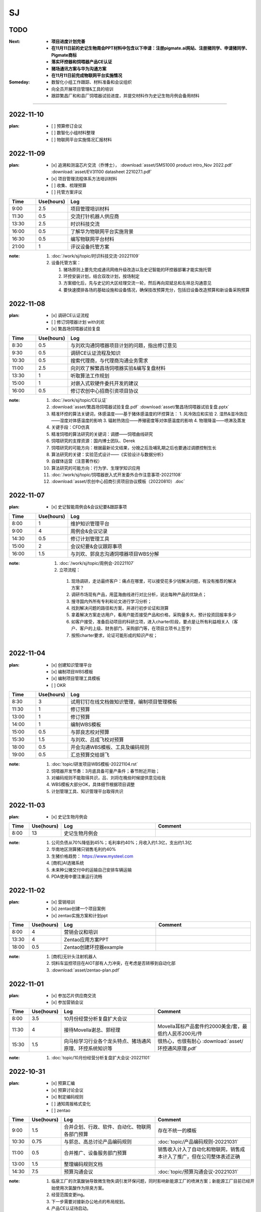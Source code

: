 SJ
===
TODO 
-----
:Next:
   - **项目进度计划完善**
   - **在11月11日前的史记生物周会PPT材料中包含以下申请：注册pigmate.ai网站、注册猪同学、申请猪同学、Pigmate商标**
   - **落实环控器和饲喂器产品CE认证**
   - **猪场通讯方案与华为沟通方案**
   - **在11月11日前完成物联网平台实施情况**

:Someday:
   - 数智化小组工作跟踪、材料准备和会议组织
   - 向全员开展项目管理&工具的培训
   - 跟踪繁昌厂和和县厂饲喂器试验进度，并提交材料作为史记生物月例会备用材料

------


2022-11-10
-----------
:plan:
   - [ ] 预算修订会议
   - [ ] 数智化小组材料整理
   - [ ] 物联网平台实施情况汇报材料

2022-11-09
-----------
:plan:
   - [x] 追溯和测温芯片交流（乔博士）， :download:`asset/SMS1000 product intro_Nov 2022.pdf` :download:`asset/EV31100 datasheet 221027.1.pdf`
   - [x] 项目管理流程体系方法培训材料
   - [ ] 收集、梳理预算
   - [ ] 托管方案评议

.. csv-table:: 
   :header: "Time", "Use(hours)", "Log"
   :widths: 10, 10, 70

   9:00, 2.5, 项目管理培训材料
   11:30, 0.5, 交流打针机器人供应商
   13:30, 2.5, 时识科技交流
   16:00, 0.5, 了解华为物联网平台实施背景
   16:30, 0.5, 编写物联网平台材料
   21:00, 1, 评议设备托管方案


:note:
   1. :doc:`/work/sj/topic/时识科技交流-20221109`
   2. 设备托管方案：

      1. 猪场原则上要先完成通讯网络升级改造以及史记智能的环控器部署才能实施托管
      2. 环控安装计划，结合双改计划，按场制定
      3. 方案细化后，先与史记的大区经理交流一轮，然后再向双斌总和左祥总沟通意见
      4. 要快速摸排各场的基础设施和设备情况，确保技改预算充分，包括旧设备改造预算和新设备采购预算

2022-11-08
-----------
:plan:
   - [x] 调研CE认证流程
   - [ ] 修订饲喂器计划 with刘欢
   - [x] 繁昌场饲喂器试验复盘

.. csv-table:: 
   :header: "Time", "Use(hours)", "Log"
   :widths: 10, 10, 70

   8:30, 0.5, 与刘欢沟通饲喂器项目计划的问题，指出修订意见
   9:30, 0.5, 调研CE认证流程及知识
   10:30, 0.5, 搜索代理商，与代理商沟通业务需求
   11:00, 2.5, 向刘欢了解繁昌场饲喂器实验&编写复盘材料
   13:30, 1, 听取算法工作规划
   15:00, 1, 对嵌入式软硬件委托开发的建议
   16:00, 0.5, 修订农创中心招商引资项目协议

:note:
   1. :doc:`/work/sj/topic/CE认证`
   2. :download:`asset/繁昌场饲喂器试验复盘.pdf`  :download:`asset/繁昌场饲喂器试验复盘.pptx`
   3. 精准环控的算法关键词，体感温度——基于猪体感温度的环控算法：
      1. 风冷效应和实验
      2. 湿热&湿冷效应——湿度对体感温度的影响
      3. 辐射热效应——养殖密度等对体感温度的影响
      4. 物理降温——喷淋及蒸发
   4. 关键手段：CFD仿真
   5. 精准饲喂的算法研究的关键词：调膘——饲喂曲线研究
   6. 饲喂研究的支撑资源：国内博士团队、Derek
   7. 饲喂研究的可能方向：根据最新论文结果，分娩之后及哺乳期之后也要通过调膘控制生长
   8. 算法研究的关键：实验范式设计——《实验设计与数据分析》
   9. 自媒体运营（注意著作权）
   10. 算法研究的可能方向：行为学、生理学知识应用
   11. :doc:`/work/sj/topic/饲喂器嵌入式开发委外合作注意事项-20221108`
   12. :download:`asset/农创中心招商引资项目协议模板（20220810）.doc`

2022-11-07
-----------
:plan:
   - [x] 史记智能周例会&会议纪要&跟踪事项

.. csv-table:: 
   :header: "Time", "Use(hours)", "Log"
   :widths: 10, 10, 70

   8:00, 1, 维护知识管理平台
   9:00, 4, 周例会&会议记录
   14:30, 0.5, 修订计划管理工具
   15:00, 2, 会议纪要&会议跟踪事项
   16:00, 1.5, 与刘欢、郭良志沟通饲喂器项目WBS分解

:note:
   1.  :doc:`/work/sj/topic/周例会-20221107`
   2.  立项流程：
      1. 现场调研，走访最终客户：痛点在哪里，可以接受花多少钱解决问题，有没有推荐的解决方案？
      2. 调研市场现有产品，用蓝海曲线进行对比分析，说出每种产品的优缺点；
      3. 搜寻国内外所有专利和论文进行学习分析；
      4. 找到解决问题的路径和方案，并进行初步论证和测算
      5. 拿着解决方案走访用户，看用户能否接受产品和价格，采购量多大，预计投资回报率多少
      6. 如客户接受，准备启动项目的科研立项，进入charter阶段，要点是让所有利益相关人（客户、客户的上级、财务部门、采购部门等，在项目立项书上签字）
      7. 按照charter要求，论证可能形成的知识产权；



2022-11-04
-----------
:plan:
   - [x] 创建知识管理平台
   - [x] 编制项目WBS模板
   - [x] 编制项目管理工具模板
   - [ ] OKR

.. csv-table:: 
   :header: "Time", "Use(hours)", "Log"
   :widths: 10, 10, 70

   8:30, 3, 试用钉钉在线文档做知识管理，编制项目管理模板
   11:30, 1, 修订预算 
   13:00, 1, 修订预算
   14:00, 1, 编制WBS模板
   15:00, 0.5, 与郭良志校对预算
   15:30, 1.5, 与刘欢、吕成飞校对预算
   18:00, 0.5, 开会沟通WBS模板、工具及编码规则
   19:00, 0.5, 汇总预算交给胡飞

:note:
   1. :doc:`topic/研发项目WBS模板-20221104.rst`
   2. 饲喂器开发节奏：3月底具备可量产条件；春节附近开始；
   3. 对编码规则不能取得共识，吕、刘将在晚些时候提供意见给我
   4. WBS模板大部分OK，具体细节根据项目调整
   5. 计划管理工具、知识管理平台取得共识

2022-11-03
-----------
:plan:
   - [x] 史记生物月例会

.. csv-table:: 
   :header: "Time", "Use(hours)", "Log", "Comment"
   :widths: 10, 10, 50, 50

   8:00, 13,史记生物月例会,

:note:
   1. 公司负债从70%降低到45%；毛利率约40%；月收入约1.3亿，支出约1.3亿
   2. 华南地区测算猪只销售毛利约40%
   3. 生猪价格趋势： https://www.mysteel.com
   4. [商机]AI选猪系统
   5. 未来种公猪交付中的运输自己安排车辆运输
   6. PDA使用中要注重运行流畅
   

2022-11-02
-----------
:plan:
   - [x] 营销培训
   - [x] zentao创建一个项目案例
   - [x] zentao实施方案和计划ppt

.. csv-table:: 
   :header: "Time", "Use(hours)", "Log", "Comment"
   :widths: 10, 10, 50, 50

   8:00, 4, 营销会议和培训, 
   13:30, 4, Zentao应用方案PPT
   18:00, 0.5, Zentao创建环控器example

:note:
   1. [商机]无针头注射机器人
   2. 饲料车监控项目在AIOT部有人力冲突，在考虑是否转移到自动化部
   3. :download:`asset/zentao-plan.pdf`

2022-11-01
-----------
:plan:
   - [x] 参加芯片供应商交流
   - [x] 参加营销会议


.. csv-table:: 
    :header: "Time", "Use(hours)", "Log", "Comment"
    :widths: 10, 10, 50, 50

    8:00, 3.5, 10月份经营分析复盘扩大会议
    11:30, 4, 接待Movella谢总、郭经理, Movella耳标产品套件约2000美金/套，最低约人民币200元/件
    15:30, 1.5, 向马标学习行业各个龙头特点、猪场通风原理、环控系统知识等, 很热心，也很有耐心 :download:`asset/环控通风原理.pdf`


:note:
   1. :doc:`topic/10月份经营分析复盘扩大会议-20221101`


2022-10-31
-----------
:plan:
   - [x] 预算汇编
   - [x] 预算讨论会议
   - [x] 制定编码规则
   - [ ] 通知周报格式变化
   - [ ] zentao

.. csv-table::
    :header: "Time", "Use(hours)", "Log", "Comment"
    :widths: 10, 10, 50, 50

    9:00, 1.5, 合并企划、行政、软件、自动化、物联网各部门预算, 存在不统一的模板
    10:30, 0.75, 与郭总、高总讨论产品编码规则, :doc:`topic/产品编码规则-20221031`
    11:00, 0.5, 合并推广、设备服务部门预算, 销售收入计入了自动化和物联网，销售成本计入了推广，但在公司整体表述正确
    13:00, 1.5, 整理编码规则文档
    14:30, 7.5, 预算沟通会议, :doc:`topic/预算沟通会议-20221031`

:note:
   1. 临泉工厂的次氯酸钠导致微生物失调引发环保问题，同时影响新能源工厂的喷淋方案；新能源工厂目前已经开始使用次氯酸作为除臭方案。
   2. 经营范围变更ing。
   3. 下一步需要对接新办公地点的布局规划。
   4. 产品CE认证待启动。
   5. 饲喂器明年集团内销量预测4-5万台（总量8万台）
   6. 粥料器明年集团内销量预测1万台（总量5万台），定价3000元，从7月份起销售
   7. 巡检机器人集团内销量预测100台，从10月份起销售
   8. 智能喷淋集团内预测销量100台，从7月起销售
   9. 智能巡检的价值方向在于呼吸判断
   10. 排污单价要降低，仅考虑检测，也降低销量预测
   11. 增加气象站产品
   12. 报警器主要应用到风机运行检测环境
   13. PDA传感器改名无线环境综合监测仪
   14. 通常情况下，空间的CO_2与NH_3成正比
   15. 体核温度计价格定为200元，降低销量预测
   16. [商机]清粪机器人
   17. 基础研究：营养、环控、疾病（典型性猪病诊断和预防技术）
   18. 耳标、耳标钳需要增加对外销售预算
   19. 畜牧业博览会预计明年7-8月份，预测在其中阐述元宇宙成果
   20. 推广部要加入外部销售收入

2022-10-28
-----------
1. 与刘欢、郭良志沟通年度预算编制中，年度目标的制定，与他们约定在下周一进行年度目标的讨论确立
2. 面试徐萍萍
3. 修订数智化会议会议纪要，发布纪要 :download:`asset/数智化推进小组第一次会议纪要.docx`
4. 与郭良志取得明年产品研发和销售业绩规划
5. 周例会 :doc:`topic/20221028史记智能周例会`

2022-10-27
-----------
1. 饲喂器周会 :doc:`topic/20221027饲喂器周会`
2. 对齐每周重点工作进展
3. 对33项重点工作分类  :doc:`topic/20221018重点工作列表`
4. 学习饲喂器和粥料器原理
5. 向赵立锋学习养殖痛点
6. 向郭良志学习zantao问题   


2022-10-26
-----------

1. 预算会议
2. 数字化小组推进会议: :doc:`topic/20221026数字化小组推进会议`

2022-10-19
-----------

1. 工作小结
   
   - [x] 筛选PM简历12份
   - [ ] 学习zentao视频教程，30%
   - [ ] 整理重点工作之间的关系，结构化地组织它们
   - [x] 面试罗丹静

2. 明日计划
   - [ ] 将结构化之后的重点工作与李总/王总沟通，最好是当面沟通，修正认识偏差
   - [ ] 学习环控系统的关键功能、系统架构等知识，以“上海睿畜”的网站信息作为线索

2022-10-18
-----------

- 整理重点工作列表: :doc:`topic/20221018重点工作列表`
- 学习zentao视频教程 10%
